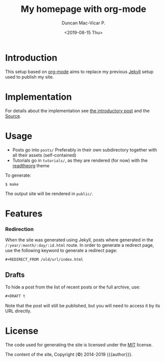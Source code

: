 #+title: My homepage with org-mode
#+author: Duncan Mac-Vicar P.
#+date: <2019-08-15 Thu>

* Introduction

This setup based on [[https://orgmode.org][org-mode]] aims to replace my previous [[https://jekyllrb.com][Jekyll]] setup used to publish my site.

* Implementation

For details about the implementation see [[file:posts/2019-09-03-migrating-from-jekyll-to-org/index.org][the introductory post]] and the [[https://github.com/dmacvicar/site.org][\faGithub Source]].

* Usage

- Posts go into =posts/=
  Preferably in their own subdirectory together with all their assets (self-contained)
- Tutorials go in =tutorials/=, as they are rendered (for now) with the [[https://github.com/fniessen/org-html-themes][readtheorg]] theme

To generate:

#+BEGIN_EXAMPLE
$ make
#+END_EXAMPLE

The output site will be rendered in =public/=.

* Features

*** Redirection

  When the site was generated using Jekyll, posts where generated in the =/:year/:month/:day/:id.html= route.
  In order to generate a redirect page, use the following keyword to generate a redirect page:

  #+BEGIN_SRC org
  #+REDIRECT_FROM /old/url/index.html
  #+END_SRC

** Drafts

 To hide a post from the list of recent posts or the full archive, use:

  #+BEGIN_SRC org
  #+DRAFT t
  #+END_SRC
 
  Note that the post will still be published, but you will need to access it by its URL directly.

* License

The code used for generating the site is licensed under the [[file:LICENSE][MIT]] license.

The content of the site, Copyright (©) 2014-2019 {{{author}}}.
